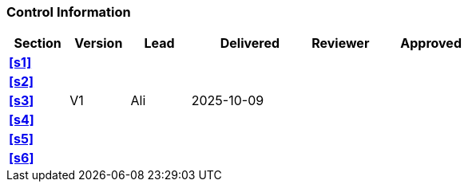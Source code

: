 [discrete]
=== Control Information

[cols="^1,^1,^1,2,^1,2"]
|===
|Section | Version | Lead | Delivered | Reviewer | Approved 

| **<<s1>>** | | | | |
| **<<s2>>** | | | | |
| **<<s3>>** | V1 | Ali | 2025-10-09 | |
| **<<s4>>** | | | | |
| **<<s5>>** | | | | |
| **<<s6>>** | | | | |
|===
